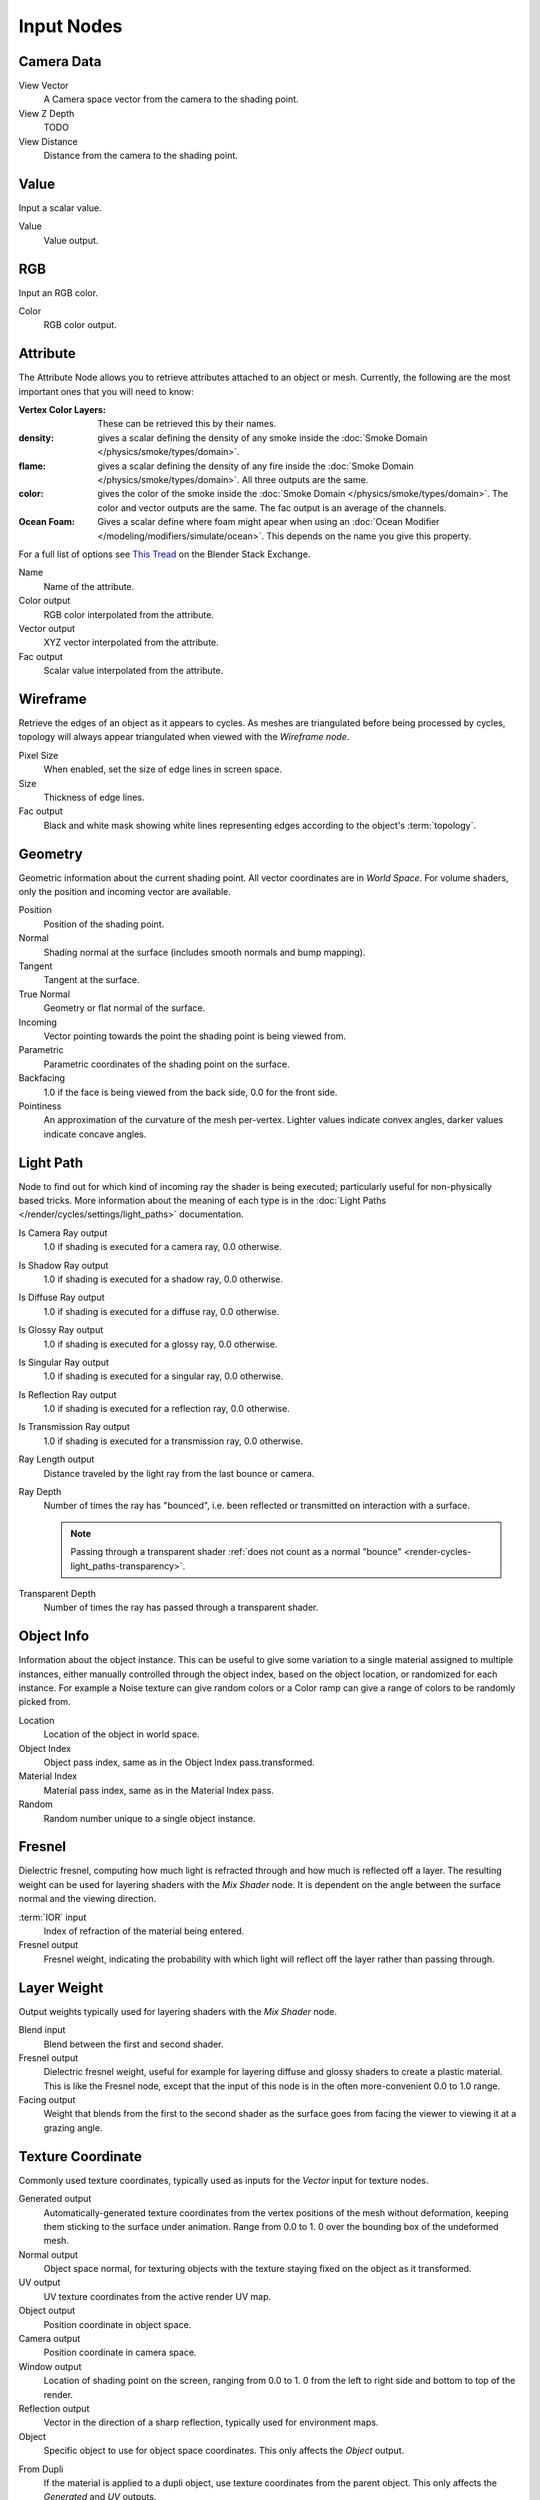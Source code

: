 
..    TODO/Review: {{review|text=z depth|im=examples}} .


***********
Input Nodes
***********

Camera Data
===========

View Vector
   A Camera space vector from the camera to the shading point.
View Z Depth
   TODO
View Distance
   Distance from the camera to the shading point.


Value
=====

Input a scalar value.

Value
   Value output.


RGB
===

Input an RGB color.

Color
   RGB color output.


Attribute
=========

The Attribute Node allows you to retrieve attributes attached to an object or mesh.
Currently, the following are the most important ones that you will need to know:

:Vertex Color Layers: These can be retrieved this by their names.
:density: gives a scalar defining the density of any smoke inside the
   :doc:`Smoke Domain </physics/smoke/types/domain>`.
:flame: gives a scalar defining the density of any fire inside the :doc:`Smoke Domain </physics/smoke/types/domain>`.
   All three outputs are the same.
:color: gives the color of the smoke inside the :doc:`Smoke Domain </physics/smoke/types/domain>`.
   The color and vector outputs are the same. The fac output is an average of the channels.
:Ocean Foam: Gives a scalar define where foam might apear when using an
   :doc:`Ocean Modifier </modeling/modifiers/simulate/ocean>`.
   This depends on the name you give this property.

For a full list of options see `This Tread
<https://blender.stackexchange.com/questions/14262/what-can-you-call-from-the-attribute-node/14267#14267>`__
on the Blender Stack Exchange.

Name
   Name of the attribute.
Color output
   RGB color interpolated from the attribute.
Vector output
   XYZ vector interpolated from the attribute.
Fac output
   Scalar value interpolated from the attribute.


Wireframe
=========

Retrieve the edges of an object as it appears to cycles.
As meshes are triangulated before being processed by cycles,
topology will always appear triangulated when viewed with the *Wireframe node*.

Pixel Size
   When enabled, set the size of edge lines in screen space.
Size
   Thickness of edge lines.
Fac output
   Black and white mask showing white lines representing edges according to the object's :term:`topology`.


Geometry
========

Geometric information about the current shading point.
All vector coordinates are in *World Space*. For volume shaders,
only the position and incoming vector are available.

Position
   Position of the shading point.
Normal
   Shading normal at the surface (includes smooth normals and bump mapping).
Tangent
   Tangent at the surface.
True Normal
   Geometry or flat normal of the surface.
Incoming
   Vector pointing towards the point the shading point is being viewed from.
Parametric
   Parametric coordinates of the shading point on the surface.
Backfacing
   1.0 if the face is being viewed from the back side, 0.0 for the front side.
Pointiness
   An approximation of the curvature of the mesh per-vertex.
   Lighter values indicate convex angles, darker values indicate concave angles.

Light Path
==========

Node to find out for which kind of incoming ray the shader is being executed;
particularly useful for non-physically based tricks.
More information about the meaning of each type is in the
:doc:`Light Paths </render/cycles/settings/light_paths>` documentation.

Is Camera Ray output
   1.0 if shading is executed for a camera ray, 0.0 otherwise.
Is Shadow Ray output
   1.0 if shading is executed for a shadow ray, 0.0 otherwise.
Is Diffuse Ray output
   1.0 if shading is executed for a diffuse ray, 0.0 otherwise.
Is Glossy Ray output
   1.0 if shading is executed for a glossy ray, 0.0 otherwise.
Is Singular Ray output
   1.0 if shading is executed for a singular ray, 0.0 otherwise.
Is Reflection Ray output
   1.0 if shading is executed for a reflection ray, 0.0 otherwise.
Is Transmission Ray output
   1.0 if shading is executed for a transmission ray, 0.0 otherwise.
Ray Length output
   Distance traveled by the light ray from the last bounce or camera.
Ray Depth
   Number of times the ray has "bounced", i.e. been reflected or transmitted on interaction with a surface.

   .. note::

      Passing through a transparent shader
      :ref:`does not count as a normal "bounce" <render-cycles-light_paths-transparency>`.

Transparent Depth
   Number of times the ray has passed through a transparent shader.


Object Info
===========

Information about the object instance.
This can be useful to give some variation to a single material assigned to multiple instances,
either manually controlled through the object index, based on the object location,
or randomized for each instance. For example a Noise texture can give random colors or a Color
ramp can give a range of colors to be randomly picked from.

Location
   Location of the object in world space.
Object Index
   Object pass index, same as in the Object Index pass.transformed.
Material Index
   Material pass index, same as in the Material Index pass.
Random
   Random number unique to a single object instance.


Fresnel
=======

Dielectric fresnel,
computing how much light is refracted through and how much is reflected off a layer.
The resulting weight can be used for layering shaders with the *Mix Shader* node.
It is dependent on the angle between the surface normal and the viewing direction.

:term:`IOR` input
   Index of refraction of the material being entered.
Fresnel output
   Fresnel weight, indicating the probability with which light
   will reflect off the layer rather than passing through.


Layer Weight
============

Output weights typically used for layering shaders with the *Mix Shader* node.

Blend input
   Blend between the first and second shader.
Fresnel output
   Dielectric fresnel weight,
   useful for example for layering diffuse and glossy shaders to create a plastic material.
   This is like the Fresnel node,
   except that the input of this node is in the often more-convenient 0.0 to 1.0 range.
Facing output
   Weight that blends from the first to the second shader
   as the surface goes from facing the viewer to viewing it at a grazing angle.


Texture Coordinate
==================

Commonly used texture coordinates,
typically used as inputs for the *Vector* input for texture nodes.

Generated output
   Automatically-generated texture coordinates from the vertex positions of the mesh without deformation,
   keeping them sticking to the surface under animation. Range from 0.0 to 1.
   0 over the bounding box of the undeformed mesh.
Normal output
   Object space normal, for texturing objects with the texture staying fixed on the object as it transformed.
UV output
   UV texture coordinates from the active render UV map.
Object output
   Position coordinate in object space.
Camera output
   Position coordinate in camera space.
Window output
   Location of shading point on the screen, ranging from 0.0 to 1.
   0 from the left to right side and bottom to top of the render.
Reflection output
   Vector in the direction of a sharp reflection, typically used for environment maps.

Object
   Specific object to use for object space coordinates.
   This only affects the *Object* output.

.. _cycles-nodes-input-texture-coordinate-from-dupli:

From Dupli
   If the material is applied to a dupli object, use texture coordinates from the parent object.
   This only affects the *Generated* and *UV* outputs.

   .. figure:: /images/cycles_nodes_from_dupli_comparison.png

      From left to right: Sphere with UV mapped texture.
      Small spheres duplicated to the faces of the textured sphere using
      :doc:`duplifaces </editors/3dview/transform/duplication/duplifaces>`.
      Small spheres with *From Dupli* enabled, using the UV map of the large sphere.

   .. note::

      *From Dupli* only works with the UV output when the dupli object is instanced from faces,
      either with :doc:`particles </physics/particles/introduction>` or
      :doc:`duplifaces </editors/3dview/transform/duplication/duplifaces>`.


UV Map
======

Retrieve specific UV maps.
Unlike the `Texture Coordinate`_ node which only provides the active UV map,
this node can retrieve any UV map belonging to the object using the material.

From Dupli
   See the :ref:`From Dupli <cycles-nodes-input-texture-coordinate-from-dupli>`
   option of the *Texture Coordinate node*.

UV Map
   UV map to use.
UV output
   UV mapping coordinates from the specified UV layer.


Particle Info
=============

For objects instanced from a particle system,
this node give access to the data of the particle that spawned the instance.

Index
   Index number of the particle (from 0 to number of particles).
Age
   Age of the particle in frames.
Lifetime
   Total lifespan of the particle in frames.
Location
   Location of the particle.
Size
   Size of the particle.
Velocity
   Velocity of the particle.
Angular Velocity
   Angular velocity of the particle.


Hair Info
=========

This node gives access to strand information.

Is strand
   Returns 1 when the shader is acting on a strand, otherwise 0.
Intercept
   The point along the strand where the ray hits the strand (1 at the tip and 0 at the root).
Thickness
   The thickness of the strand at the point where the ray hits the strand.
Tangent Normal
   Tangent normal of the strand.


Tangent
=======

Generates a tangent direction for the Anisotropic BSDF.

Direction Type
   The tangent direction can be derived from a cylindrical projection around the X, Y or Z axis (Radial),
   or from a manually created UV Map for full control.
Tangent Output
   The tangent direction vector.
